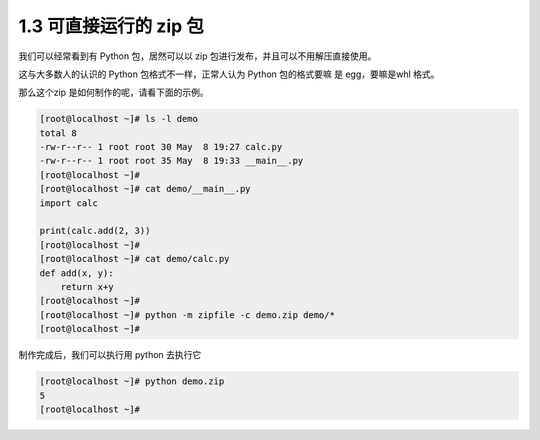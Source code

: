 1.3 可直接运行的 zip 包
=======================

.. image:: http://image.iswbm.com/20200804124133.png

我们可以经常看到有 Python 包，居然可以以 zip
包进行发布，并且可以不用解压直接使用。

这与大多数人的认识的 Python 包格式不一样，正常人认为 Python 包的格式要嘛
是 egg，要嘛是whl 格式。

那么这个zip 是如何制作的呢，请看下面的示例。

.. code:: shell

   [root@localhost ~]# ls -l demo
   total 8
   -rw-r--r-- 1 root root 30 May  8 19:27 calc.py
   -rw-r--r-- 1 root root 35 May  8 19:33 __main__.py
   [root@localhost ~]# 
   [root@localhost ~]# cat demo/__main__.py
   import calc

   print(calc.add(2, 3))
   [root@localhost ~]# 
   [root@localhost ~]# cat demo/calc.py 
   def add(x, y):
       return x+y
   [root@localhost ~]# 
   [root@localhost ~]# python -m zipfile -c demo.zip demo/*
   [root@localhost ~]# 

制作完成后，我们可以执行用 python 去执行它

.. code:: shell

   [root@localhost ~]# python demo.zip
   5
   [root@localhost ~]#

.. image:: http://image.iswbm.com/20200607174235.png
